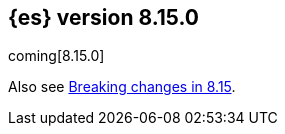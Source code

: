 [[release-notes-8.15.0]]
== {es} version 8.15.0

coming[8.15.0]

Also see <<breaking-changes-8.15,Breaking changes in 8.15>>.


